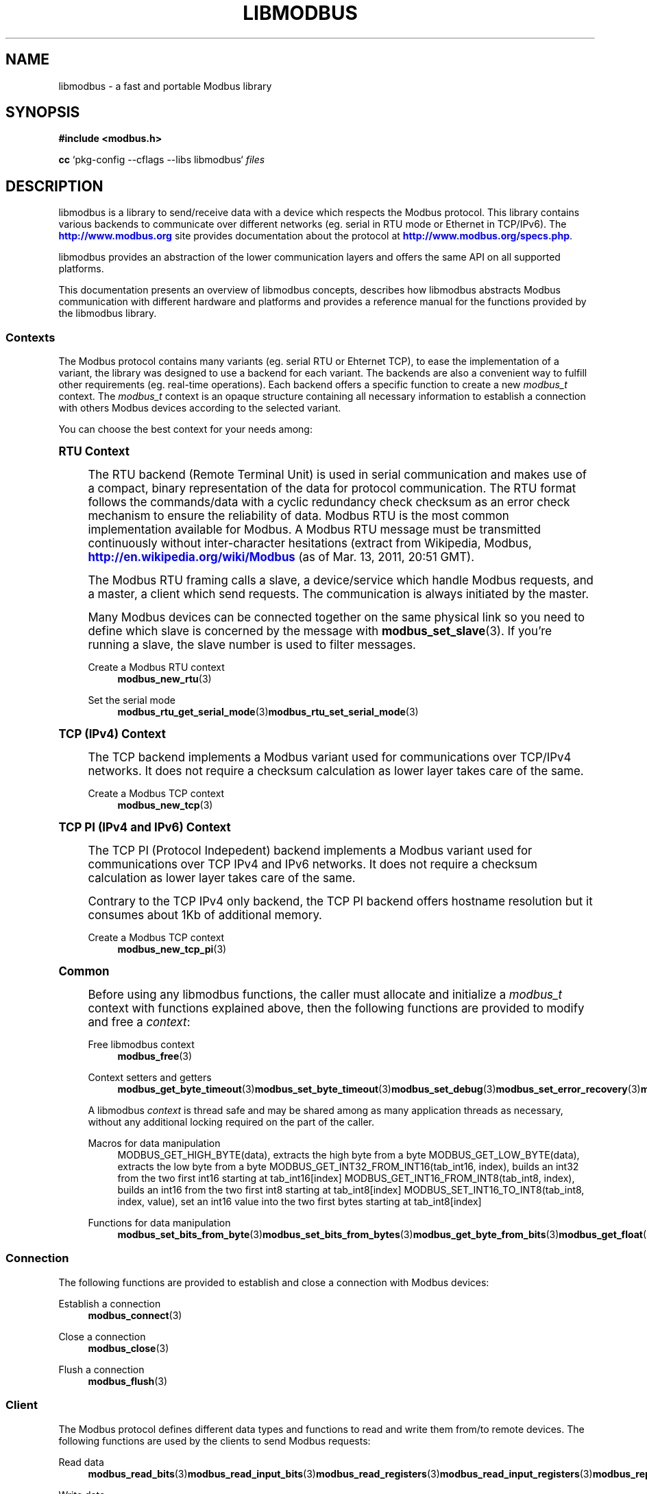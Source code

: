 '\" t
.\"     Title: libmodbus
.\"    Author: [see the "AUTHORS" section]
.\" Generator: DocBook XSL Stylesheets v1.78.1 <http://docbook.sf.net/>
.\"      Date: 10/06/2013
.\"    Manual: Libmodbus Manual
.\"    Source: libmodbus 3.0.4
.\"  Language: English
.\"
.TH "LIBMODBUS" "7" "10/06/2013" "libmodbus 3\&.0\&.4" "Libmodbus Manual"
.\" -----------------------------------------------------------------
.\" * Define some portability stuff
.\" -----------------------------------------------------------------
.\" ~~~~~~~~~~~~~~~~~~~~~~~~~~~~~~~~~~~~~~~~~~~~~~~~~~~~~~~~~~~~~~~~~
.\" http://bugs.debian.org/507673
.\" http://lists.gnu.org/archive/html/groff/2009-02/msg00013.html
.\" ~~~~~~~~~~~~~~~~~~~~~~~~~~~~~~~~~~~~~~~~~~~~~~~~~~~~~~~~~~~~~~~~~
.ie \n(.g .ds Aq \(aq
.el       .ds Aq '
.\" -----------------------------------------------------------------
.\" * set default formatting
.\" -----------------------------------------------------------------
.\" disable hyphenation
.nh
.\" disable justification (adjust text to left margin only)
.ad l
.\" -----------------------------------------------------------------
.\" * MAIN CONTENT STARTS HERE *
.\" -----------------------------------------------------------------
.SH "NAME"
libmodbus \- a fast and portable Modbus library
.SH "SYNOPSIS"
.sp
\fB#include <modbus\&.h>\fR
.sp
\fBcc\fR `pkg\-config \-\-cflags \-\-libs libmodbus` \fIfiles\fR
.SH "DESCRIPTION"
.sp
libmodbus is a library to send/receive data with a device which respects the Modbus protocol\&. This library contains various backends to communicate over different networks (eg\&. serial in RTU mode or Ethernet in TCP/IPv6)\&. The \m[blue]\fBhttp://www\&.modbus\&.org\fR\m[] site provides documentation about the protocol at \m[blue]\fBhttp://www\&.modbus\&.org/specs\&.php\fR\m[]\&.
.sp
libmodbus provides an abstraction of the lower communication layers and offers the same API on all supported platforms\&.
.sp
This documentation presents an overview of libmodbus concepts, describes how libmodbus abstracts Modbus communication with different hardware and platforms and provides a reference manual for the functions provided by the libmodbus library\&.
.SS "Contexts"
.sp
The Modbus protocol contains many variants (eg\&. serial RTU or Ehternet TCP), to ease the implementation of a variant, the library was designed to use a backend for each variant\&. The backends are also a convenient way to fulfill other requirements (eg\&. real\-time operations)\&. Each backend offers a specific function to create a new \fImodbus_t\fR context\&. The \fImodbus_t\fR context is an opaque structure containing all necessary information to establish a connection with others Modbus devices according to the selected variant\&.
.sp
You can choose the best context for your needs among:
.sp
.it 1 an-trap
.nr an-no-space-flag 1
.nr an-break-flag 1
.br
.ps +1
\fBRTU Context\fR
.RS 4
.sp
The RTU backend (Remote Terminal Unit) is used in serial communication and makes use of a compact, binary representation of the data for protocol communication\&. The RTU format follows the commands/data with a cyclic redundancy check checksum as an error check mechanism to ensure the reliability of data\&. Modbus RTU is the most common implementation available for Modbus\&. A Modbus RTU message must be transmitted continuously without inter\-character hesitations (extract from Wikipedia, Modbus, \m[blue]\fBhttp://en\&.wikipedia\&.org/wiki/Modbus\fR\m[] (as of Mar\&. 13, 2011, 20:51 GMT)\&.
.sp
The Modbus RTU framing calls a slave, a device/service which handle Modbus requests, and a master, a client which send requests\&. The communication is always initiated by the master\&.
.sp
Many Modbus devices can be connected together on the same physical link so you need to define which slave is concerned by the message with \fBmodbus_set_slave\fR(3)\&. If you\(cqre running a slave, the slave number is used to filter messages\&.
.PP
Create a Modbus RTU context
.RS 4
\fBmodbus_new_rtu\fR(3)
.RE
.PP
Set the serial mode
.RS 4
\fBmodbus_rtu_get_serial_mode\fR(3)\fBmodbus_rtu_set_serial_mode\fR(3)
.RE
.RE
.sp
.it 1 an-trap
.nr an-no-space-flag 1
.nr an-break-flag 1
.br
.ps +1
\fBTCP (IPv4) Context\fR
.RS 4
.sp
The TCP backend implements a Modbus variant used for communications over TCP/IPv4 networks\&. It does not require a checksum calculation as lower layer takes care of the same\&.
.PP
Create a Modbus TCP context
.RS 4
\fBmodbus_new_tcp\fR(3)
.RE
.RE
.sp
.it 1 an-trap
.nr an-no-space-flag 1
.nr an-break-flag 1
.br
.ps +1
\fBTCP PI (IPv4 and IPv6) Context\fR
.RS 4
.sp
The TCP PI (Protocol Indepedent) backend implements a Modbus variant used for communications over TCP IPv4 and IPv6 networks\&. It does not require a checksum calculation as lower layer takes care of the same\&.
.sp
Contrary to the TCP IPv4 only backend, the TCP PI backend offers hostname resolution but it consumes about 1Kb of additional memory\&.
.PP
Create a Modbus TCP context
.RS 4
\fBmodbus_new_tcp_pi\fR(3)
.RE
.RE
.sp
.it 1 an-trap
.nr an-no-space-flag 1
.nr an-break-flag 1
.br
.ps +1
\fBCommon\fR
.RS 4
.sp
Before using any libmodbus functions, the caller must allocate and initialize a \fImodbus_t\fR context with functions explained above, then the following functions are provided to modify and free a \fIcontext\fR:
.PP
Free libmodbus context
.RS 4
\fBmodbus_free\fR(3)
.RE
.PP
Context setters and getters
.RS 4
\fBmodbus_get_byte_timeout\fR(3)\fBmodbus_set_byte_timeout\fR(3)\fBmodbus_set_debug\fR(3)\fBmodbus_set_error_recovery\fR(3)\fBmodbus_get_header_length\fR(3)\fBmodbus_get_response_timeout\fR(3)\fBmodbus_set_response_timeout\fR(3)\fBmodbus_set_slave\fR(3)\fBmodbus_set_socket\fR(3)\fBmodbus_get_socket\fR(3)
.RE
.sp
A libmodbus \fIcontext\fR is thread safe and may be shared among as many application threads as necessary, without any additional locking required on the part of the caller\&.
.PP
Macros for data manipulation
.RS 4
MODBUS_GET_HIGH_BYTE(data), extracts the high byte from a byte MODBUS_GET_LOW_BYTE(data), extracts the low byte from a byte MODBUS_GET_INT32_FROM_INT16(tab_int16, index), builds an int32 from the two first int16 starting at tab_int16[index] MODBUS_GET_INT16_FROM_INT8(tab_int8, index), builds an int16 from the two first int8 starting at tab_int8[index] MODBUS_SET_INT16_TO_INT8(tab_int8, index, value), set an int16 value into the two first bytes starting at tab_int8[index]
.RE
.PP
Functions for data manipulation
.RS 4
\fBmodbus_set_bits_from_byte\fR(3)\fBmodbus_set_bits_from_bytes\fR(3)\fBmodbus_get_byte_from_bits\fR(3)\fBmodbus_get_float\fR(3)\fBmodbus_set_float\fR(3)
.RE
.RE
.SS "Connection"
.sp
The following functions are provided to establish and close a connection with Modbus devices:
.PP
Establish a connection
.RS 4
\fBmodbus_connect\fR(3)
.RE
.PP
Close a connection
.RS 4
\fBmodbus_close\fR(3)
.RE
.PP
Flush a connection
.RS 4
\fBmodbus_flush\fR(3)
.RE
.SS "Client"
.sp
The Modbus protocol defines different data types and functions to read and write them from/to remote devices\&. The following functions are used by the clients to send Modbus requests:
.PP
Read data
.RS 4
\fBmodbus_read_bits\fR(3)\fBmodbus_read_input_bits\fR(3)\fBmodbus_read_registers\fR(3)\fBmodbus_read_input_registers\fR(3)\fBmodbus_report_slave_id\fR(3)
.RE
.PP
Write data
.RS 4
\fBmodbus_write_bit\fR(3)\fBmodbus_write_register\fR(3)\fBmodbus_write_bits\fR(3)\fBmodbus_write_registers\fR(3)
.RE
.PP
Write and read data
.RS 4
\fBmodbus_write_and_read_registers\fR(3)
.RE
.PP
Raw requests
.RS 4
\fBmodbus_send_raw_request\fR(3)\fBmodbus_receive_confirmation\fR(3)
.RE
.PP
Reply an exception
.RS 4
\fBmodbus_reply_exception\fR(3)
.RE
.SS "Server"
.sp
The server is waiting for request from clients and must answer when it is concerned by the request\&. The libmodbus offers the following functions to handle requests:
.sp
Data mapping: \fBmodbus_mapping_new\fR(3) \fBmodbus_mapping_free\fR(3)
.PP
Receive
.RS 4
\fBmodbus_receive\fR(3)
.RE
.PP
Reply
.RS 4
\fBmodbus_reply\fR(3)\fBmodbus_reply_exception\fR(3)
.RE
.SH "ERROR HANDLING"
.sp
The libmodbus functions handle errors using the standard conventions found on POSIX systems\&. Generally, this means that upon failure a libmodbus function shall return either a NULL value (if returning a pointer) or a negative value (if returning an integer), and the actual error code shall be stored in the \fIerrno\fR variable\&.
.sp
The \fImodbus_strerror()\fR function is provided to translate libmodbus\-specific error codes into error message strings; for details refer to \fBmodbus_strerror\fR(3)\&.
.SH "MISCELLANEOUS"
.sp
The \fILIBMODBUS_VERSION_STRING\fR constant indicates the libmodbus version the program has been compiled against\&. The variables \fIlibmodbus_version_major\fR, \fIlibmodbus_version_minor\fR, \fIlibmodbus_version_micro\fR give the version the program is linked against\&.
.SH "AUTHORS"
.sp
The libmodbus documentation was written by St\('ephane Raimbault <\m[blue]\fBstephane\&.raimbault@gmail\&.com\fR\m[]\&\s-2\u[1]\d\s+2>
.SH "RESOURCES"
.sp
Main web site: \m[blue]\fBhttp://www\&.libmodbus\&.org/\fR\m[]
.sp
Report bugs on the issue tracker at \m[blue]\fBhttp://github\&.com/stephane/libmodbus/issues\fR\m[]\&.
.SH "COPYING"
.sp
Free use of this software is granted under the terms of the GNU Lesser General Public License (LGPL v2\&.1+)\&. For details see the files COPYING and COPYING\&.LESSER included with the libmodbus distribution\&.
.SH "NOTES"
.IP " 1." 4
stephane.raimbault@gmail.com
.RS 4
\%mailto:stephane.raimbault@gmail.com
.RE
